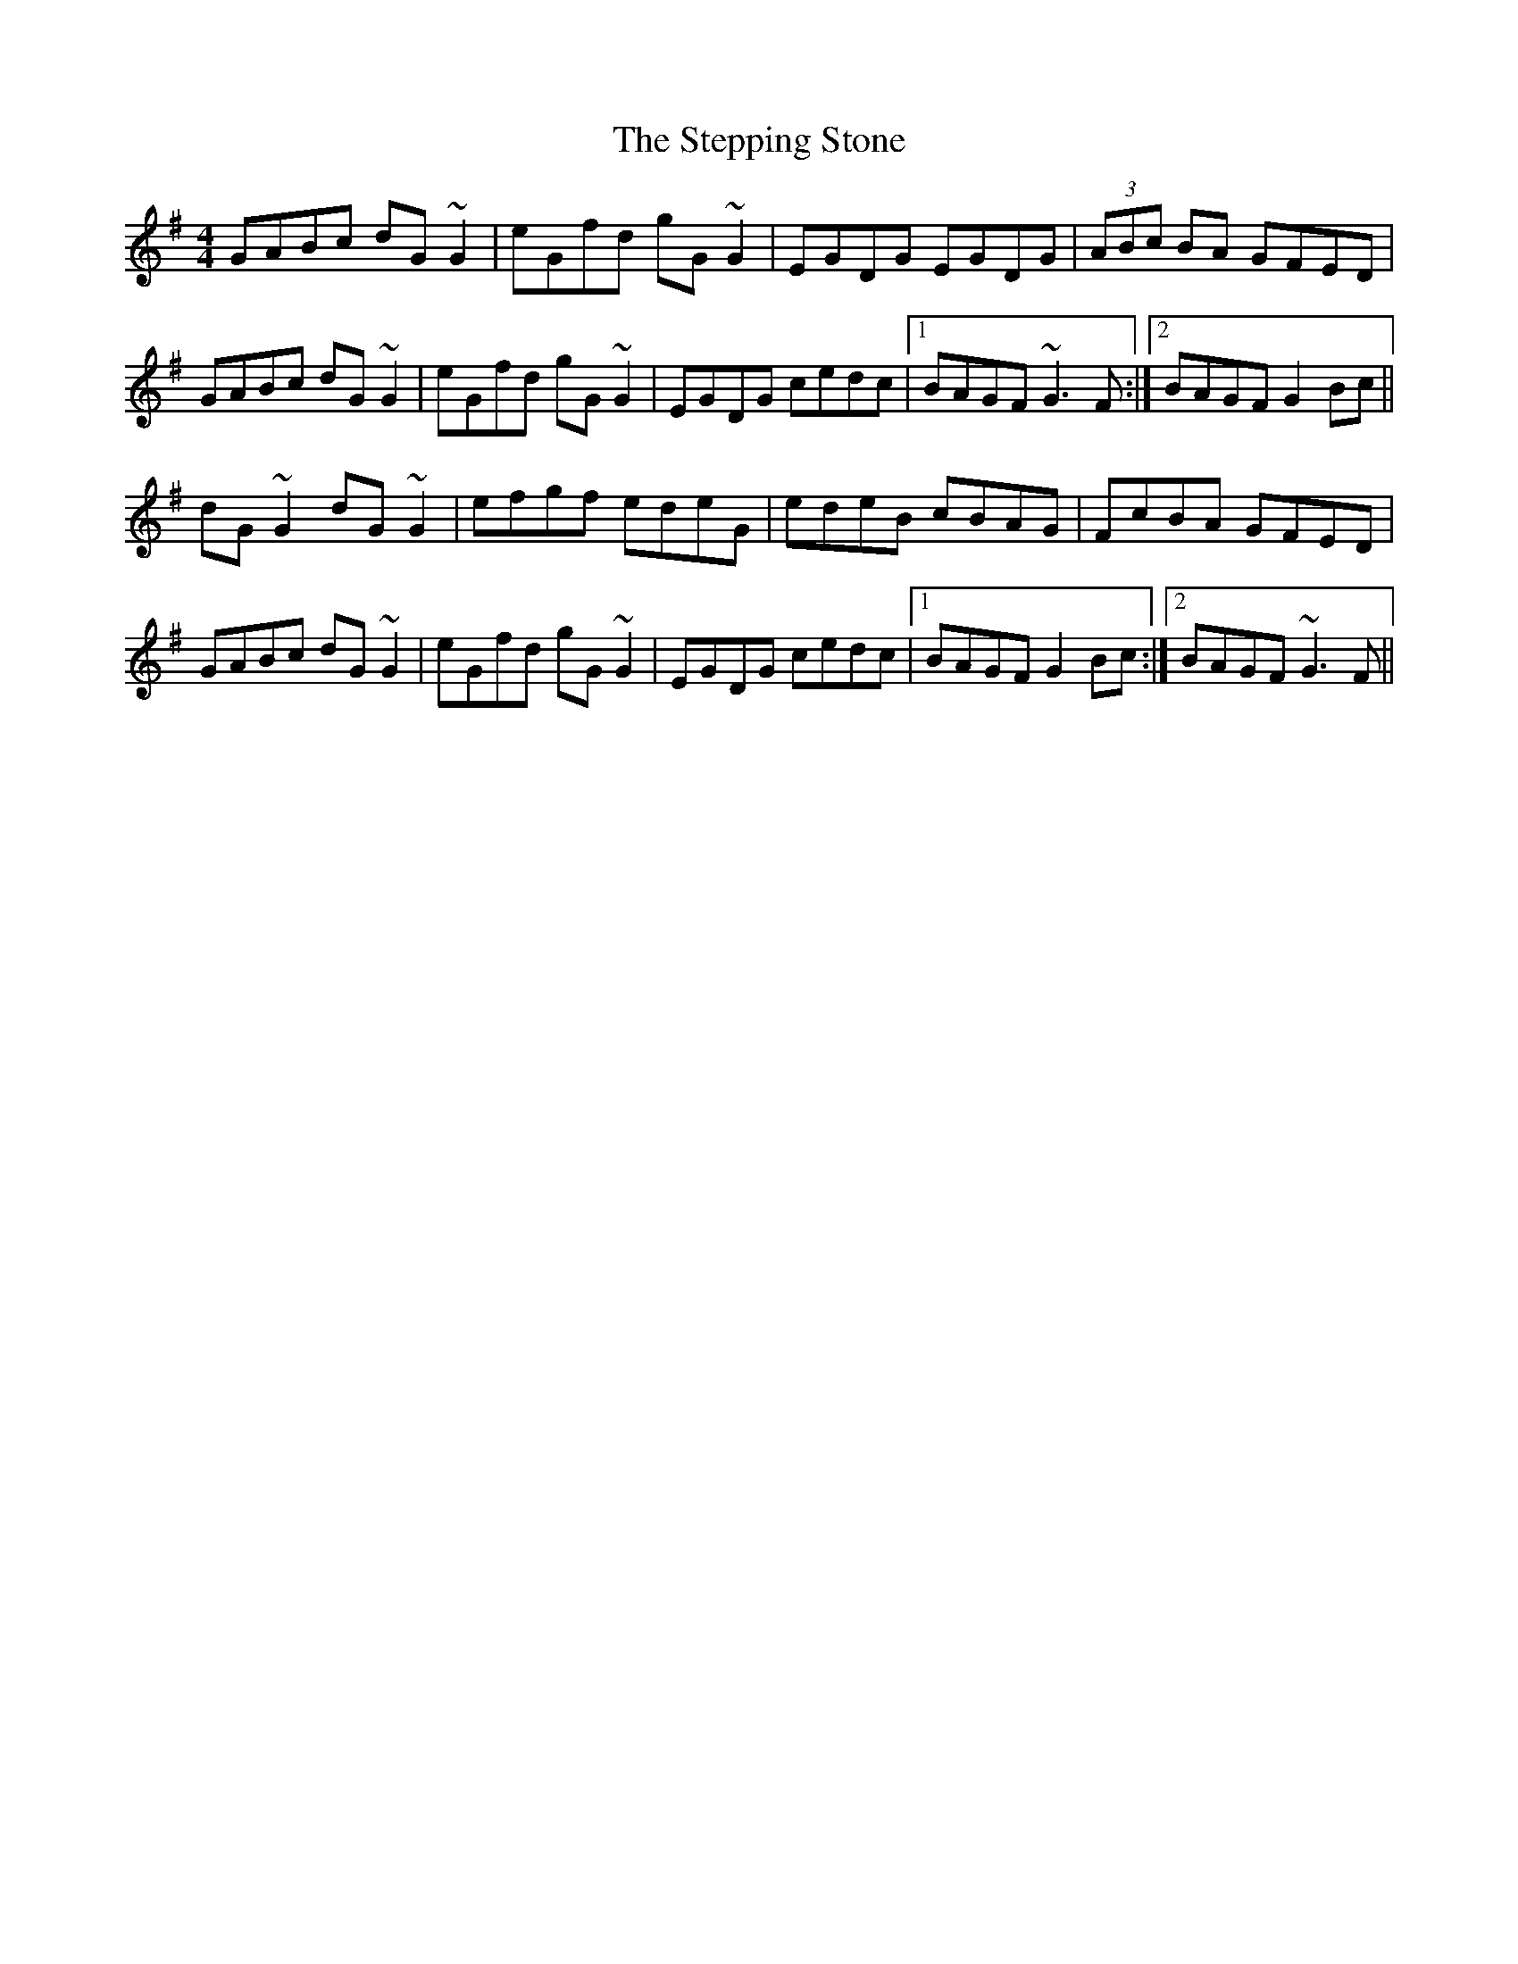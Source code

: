 X: 38538
T: Stepping Stone, The
R: hornpipe
M: 4/4
K: Gmajor
GABc dG~G2|eGfd gG~G2|EGDG EGDG|(3ABc BA GFED|
GABc dG~G2|eGfd gG~G2|EGDG cedc|1 BAGF ~G3F:|2 BAGF G2Bc||
dG~G2 dG~G2|efgf edeG|edeB cBAG|FcBA GFED|
GABc dG~G2|eGfd gG~G2|EGDG cedc|1 BAGF G2Bc:|2 BAGF ~G3F||

